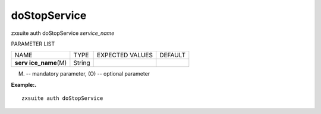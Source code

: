 .. _auth_doStopService:

doStopService
-------------

.. container:: informalexample

   zxsuite auth doStopService *service_name*

PARAMETER LIST

+-----------------+-----------------+-----------------+-----------------+
| NAME            | TYPE            | EXPECTED VALUES | DEFAULT         |
+-----------------+-----------------+-----------------+-----------------+
| **serv          | String          |                 |                 |
| ice_name**\ (M) |                 |                 |                 |
+-----------------+-----------------+-----------------+-----------------+

(M) -- mandatory parameter, (O) -- optional parameter

**Example:.**

::

   zxsuite auth doStopService
